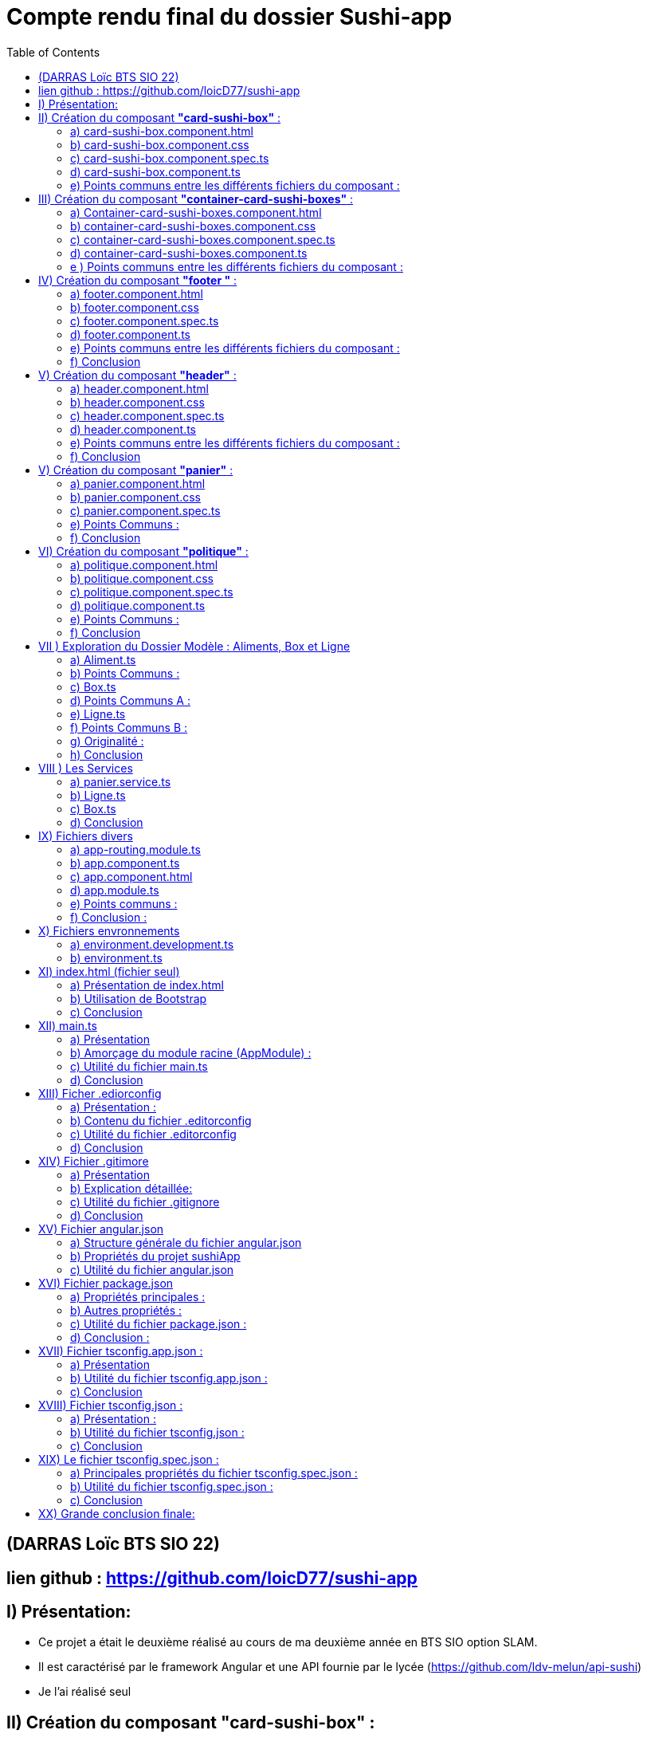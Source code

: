 = Compte rendu final du dossier Sushi-app
:toc:

toc::[]
== (DARRAS Loïc BTS SIO 22)
== lien github : https://github.com/loicD77/sushi-app



:figure-caption!:


== I) Présentation:

* Ce projet a était le deuxième réalisé au cours de ma deuxième année en BTS SIO option SLAM. 
* Il est caractérisé par le framework Angular et une API fournie par le lycée (https://github.com/ldv-melun/api-sushi)
* Je l'ai réalisé seul

== II) Création du composant *"card-sushi-box"* :
Pour correspondre du mieux possible aux critères demandés par le projet, j'ai créé un premier composant intitulé *"card-sushi-box"* grâce à la commande :  
[source,lang]
----
ng g component component/card-sushi-box
----

Ceci m'a permis de créer quatres fichiers dans un dossier (.css, .ts, .html, .spec.ts) ayant un même nom : *"card-sushi-box"*

====
image::src/assets/img/quatre.png[width=500, title="Création des 4 fichiers dû à la commande", alt=""]
====


Ce composant a pour rôle de gérer la présentation d’une box.


=== a) card-sushi-box.component.html

Ce fichier contient le *modèle HTML (la vue)* associé au *composant CardSushiBoxComponent*. Il définit la structure et le contenu visuel du composant. 

[source,html]
----
<div style="margin-bottom: 2em;">
    <div class="card-sushi-box-name">{{ box.nom }}</div>
    <img class="card-img-top" src="{{ pathImage }}/{{ box.image }}" alt="{{ box.nom }}" style="width: 20em; margin-bottom: 0.5em;">
    <ul style="font-weight: normal; font-size: normal; list-style-type: none;">
        <li style="margin-top: 0.5em;">Nombre de pièces : {{ box.nbPieces }}</li>
        <li style="margin-top: 0.5em;" *ngIf="showDetails">Saveurs :</li>
        <ul *ngIf="showDetails">
            <li *ngFor="let saveur of box.saveurs">{{ saveur }}</li>
        </ul>
        <li style="margin-top: 0.5em;">Prix : {{ box.prix }}€</li>
        <li style="margin-top: 0.5em;" *ngIf="showDetails">Aliments :</li>
        <ul *ngIf="showDetails">
            <li *ngFor="let aliment of box.aliments"> {{ aliment.quantite }} x {{ aliment.nom }}</li>
        </ul>
        <li style="margin-top: 0.5em; font-size: 1.2em;">Quantité dans le panier : {{ getQte() }}</li>
    </ul>
    <!-- Bouton En savoir plus -->
    <button (click)="enSavoirPlus()" class="button-blue">En savoir plus </button>
    <!-- Boutons d'ajout et de suppression -->
    <div>
        <button (click)="add()" class="button-green">Ajouter</button>
        <button (click)="remove()" class="button-red" style="margin-left: 10px;">Supprimer</button>
    </div>
</div>
----


====
image::src/assets/img/accueilA.png[width=500, title="Accueil avec les différentes boxes", alt=""]
====


* Nous avons des éléments `HTML` qui composent le composant (comme les balises *<div>*, *<ul>*, *<li>*, *<button>*).
* *Bindings ({{}})*: Utilise des interpolations `({{ expression }})` pour afficher dynamiquement des données du composant, comme *box.nom*, *box.nbPieces*, etc...
* Directives Angular (**ngIf*,* *ngFor*) : Contrôle l'affichage conditionnel (*ngIf) et les boucles (*ngFor) dans le HTML en fonction des états du composant (showDetails, listes de saveurs et d'aliments).
* Gestion des événements (`(click)`) : Associe des actions aux événements HTML comme le clic sur des boutons ((click)="enSavoirPlus()").


=== b) card-sushi-box.component.css
Ce fichier contient les styles CSS spécifiques au composant CardSushiBoxComponent. Il contrôle l'apparence visuelle du composant.


[source,html]
----
/* Styles généraux */
body {
    font-family: Arial, sans-serif; /* Police de caractères par défaut */
    background-color: blue/* Couleur de fond */
}

.container {
    max-width: 1200px; /* Largeur maximale du contenu */
    margin: 0 auto; /* Centrage horizontal */
    padding: 20px; /* Espacement intérieur */
}

.card-sushi-box-name {
    background-color: black; /* Fond noir */
    color: red; /* Police rouge */
    padding: 5px 10px; /* Espacement intérieur */
    border-radius: 5px; /* Coins arrondis */
}


/* Styles pour les cartes sushi */
.card-sushi {
    background-color: #fff; /* Fond des cartes sushi */
    border-radius: 10px; /* Coins arrondis */
    box-shadow: 0 4px 8px rgba(0, 0, 0, 0.1); /* Ombre */
    padding: 20px; /* Espacement intérieur */
    margin-bottom: 20px; /* Espacement entre les cartes */
}

.card-sushi img {
    width: 100%; /* Image à largeur maximale */
    border-radius: 10px; /* Coins arrondis */
    margin-bottom: 10px; /* Espacement sous l'image */
}

.card-sushi ul {
    padding: 0; /* Supprime les marges par défaut */
    list-style-type: none; /* Supprime les puces */
}

.card-sushi li {
    margin-top: 5px; /* Espacement entre les éléments de la liste */
}

.card-sushi ul {
    padding: 0; /* Supprime les marges par défaut */
    list-style-type: none; /* Supprime les puces */
}

/* Pour masquer les détails au départ */
.card-sushi ul {
    display: none;
}

/* Styles pour les boutons */
.button {
    padding: 10px 20px;
    font-size: 1em;
    cursor: pointer;
    border: none;
    border-radius: 5px;
    transition: background-color 0.3s ease;
}

.button-green {
    background-color: #4CAF50; /* Vert */
    color: white;
}

.button-red {
    background-color: #f44336; /* Rouge */
    color: white;
}

.button:hover {
    opacity: 0.8;
}

.button:focus {
    outline: none;
}


----



Ce fichier définit des styles généraux pour tout le document, comme *la police (font-family)*, la *couleur de fond du corps (body)*, etc... Il mets en place les  styles CSS spécifiques aux éléments HTML du composant, comme *les cartes sushi (card-sushi)*, *le nom de la boîte (card-sushi-box-name)*, *les boutons (button)*, etc.



===  c) card-sushi-box.component.spec.ts
Ce fichier est le fichier de spécification *(unit tests)* pour tester le composant CardSushiBoxComponent.

[source,html]
----
import { ComponentFixture, TestBed } from '@angular/core/testing';

import { CardSushiBoxComponent } from './card-sushi-box.component';

describe('CardSushiBoxComponent', () => {
  let component: CardSushiBoxComponent;
  let fixture: ComponentFixture<CardSushiBoxComponent>;

  beforeEach(async () => {
    await TestBed.configureTestingModule({
      declarations: [CardSushiBoxComponent]
    })
    .compileComponents();
    
    fixture = TestBed.createComponent(CardSushiBoxComponent);
    component = fixture.componentInstance;
    fixture.detectChanges();
  });

  it('should create', () => {
    expect(component).toBeTruthy();
  });
});

----



Ce dernier importe les dépendances nécessaires pour *les tests unitaires*, comme *ComponentFixture*, *TestBed*, etc...
Ici on utilise *Jasmine (framework de test)* pour définir les tests pour le composant, par exemple, *le test should create* vérifie si le composant est créé avec succès.
On utilise *TestBed.configureTestingModule* pour configurer le module de test avec les déclarations nécessaires *(declarations: [CardSushiBoxComponent]*).


=== d) card-sushi-box.component.ts
Ce fichier est la classe TypeScript du composant CardSushiBoxComponent.


[source,html]
----


import { Component, Input, Output, EventEmitter } from '@angular/core';
import { environment } from '../../../environments/environment';
import { Box } from '../../models/Aliment/Box';
import { PanierService } from '../../service/panier.service';

@Component({
  selector: 'app-card-sushi-box',
  templateUrl: './card-sushi-box.component.html',
  styleUrls: ['./card-sushi-box.component.css']
})
export class CardSushiBoxComponent {
  @Input() box: any;
  @Output() quantityChange = new EventEmitter<number>();
  pathImage = environment.apiGetImages;
  showDetails: boolean = false;
  totalItems: number = 0; // Initialisation de totalItems à 0

  constructor(private panierService: PanierService) {}

  add() {
    this.box.quantiteCommande++;
    this.panierService.addItem(this.box, 1); // Ajouter l'article au panier
    this.updateTotalItems(); // Mettre à jour totalItems
  }

  remove() {
    if (this.box.quantiteCommande > 0) {
      this.box.quantiteCommande--;
      this.panierService.removeOneItem(this.box); // Retirer l'article du panier
      this.updateTotalItems(); // Mettre à jour totalItems
    }
  }

  enSavoirPlus() {
    this.showDetails = !this.showDetails;
  }

  public updateTotalItems() {
    this.totalItems = this.panierService.getTotalItems(); // Mettre à jour totalItems en récupérant la valeur depuis le service de panier
    this.quantityChange.emit(this.totalItems); // Émettre l'événement quantityChange avec la nouvelle valeur de totalItems
  }

  getQte(){
   return  this.panierService.getQteBox(this.box)
  }

}
----
J'utilise *le décorateur @Component pour définir le sélecteur (selector), le modèle HTML (templateUrl), et les styles CSS (styleUrls) associés au composant.*
J'ai mis en place la logique métier du composant, comme *l'ajout/suppression d'un article au panier (add(), remove())*, *le basculement de l'état pour afficher/masquer les détails (enSavoirPlus())*, *la récupération de la quantité dans le panier (getQte())*, etc.
J'ai définis les propriétés d'entrée *(@Input() box: any)* et de sortie *(@Output() quantityChange)* du composant pour interagir avec d'autres composants.

=== e) Points communs entre les différents fichiers du composant :

* *Les fichiers TypeScript (.ts) et les fichiers de test (.spec.ts)* dépendent de Angular et Jasmine pour les tests unitaires.
* J'utilise des propriétés d'entrée *(@Input())* pour recevoir des données et des événements de sortie *(@Output())* pour émettre des événements vers d'autres composants.
* J'interagis avec le service PanierService pour gérer les opérations liées au panier (ajout, suppression d'articles).

Je peux conclure que chaque fichier remplit un rôle spécifique dans le développement d'un composant Angular bien structuré, en séparant clairement les préoccupations (modèle, vue, style, tests, logique métier) pour assurer la maintenabilité, la lisibilité et la testabilité du code.

== III) Création du composant *"container-card-sushi-boxes"* :

Ici ce deuxième composant a pour objectif de prendre en charge la génération des objets Boxe de notre application et d'invoquer avec une directive **ngFor* l’affichage de toutes les boxes dans son
template.

J'ai utilisé la commande

[source,lang]
----
ng g component component/container-card-sushi-boxes
----


====
image::src/assets/img/quatreb.png[width=500, title="Création des 4 fichiers dû à la commande", alt=""]
====

=== a) Container-card-sushi-boxes.component.html
Ce fichier contient *le modèle HTML (la vue)* associé au *composant ContainerCardSushiBoxesComponent*. Voici ses caractéristiques .


[source,lang]
----
<body>
    <!-- La boucle *ngFor ne se répète pas ici -->
    <div class="box-container">
        <div class="menu-row" *ngFor="let box of boxes | keyvalue; let i = index;">
            <div class="menu-box"> <!-- Modification de la classe ici -->
                <app-card-sushi-box [box]="box.value"></app-card-sushi-box>
            </div>
            <!-- Ajoute une ligne vide après chaque groupe de 3 menus -->
            <div *ngIf="(i + 1) % 3 === 0" class="clearfix"></div>
        </div>
    </div>
</body>

----

* Ici, *j'ai définis la structure visuelle du composant*, en utilisant *des directives Angular comme *ngFor pour itérer sur une liste de boîtes (boxes)* et afficher chaque boîte dans une div avec la classe menu-box.
* J'utilise des *interpolations ({{}})* pour afficher dynamiquement des données du composant, telles que *box.value*.
Aucun événement n'est géré directement dans ce fichier HTML, mais il inclut des directives Angular pour manipuler le *DOM* en fonction des données du composant.

=== b) container-card-sushi-boxes.component.css
Ce fichier contient les styles CSS spécifiques au composant ContainerCardSushiBoxesComponent. Voici ses caractéristiques :


[source,lang]
----

body {
    background-color: blueviolet; /* Couleur de fond du corps */
}

.box-container {
    background-color: blueviolet; /* Couleur de fond du conteneur */
    display: flex;
    flex-wrap: wrap;
    justify-content: space-between; /* Espacement égal entre les lignes de cartes */
    padding: 20px; /* Ajoutez un peu de marge intérieure pour l'espace autour des cartes */
}

.menu-box {
    flex-basis: calc(33.33% - 20px); /* Largeur de chaque carte sushi */
    margin-bottom: 20px; /* Espacement entre les lignes de cartes */
    padding: 20px; /* Espacement intérieur de la carte */
    background-color: white; /* Couleur de fond de la carte */
    border: 2px solid orange; /* Bordure de la carte */
    border-radius: 10px; /* Bordure arrondie */
    box-shadow: 0 4px 8px rgba(0, 0, 0, 0.1); /* Ombre de la carte */
    transition: transform 0.3s ease; /* Animation de transition */
}

.menu-box:hover {
    transform: translateY(-5px); /* Animation de léger soulèvement au survol */
}

/* Pour supprimer la bordure droite du dernier élément de chaque ligne */
.menu-box:nth-child(3n) {
    margin-right: 0; /* Supprimer l'espacement à droite */
}

----
* Ce fichier définit des styles globaux pour *le corps (body) et le conteneur principal (box-container)*, notamment la couleur de fond et le mode de disposition *(display: flex)*.
* Il définit aussi les styles pour chaque boîte sushi *(menu-box)*, y compris la mise en page (flex-basis, margin-bottom), la couleur de fond, la bordure, l'ombre et les transitions d'animation.


=== c) container-card-sushi-boxes.component.spec.ts
Ce fichier est le fichier de spécification *(unit tests)* pour tester le composant ContainerCardSushiBoxesComponent. Voici ses caractéristiques :


[source,lang]
----
body {
    background-color: blueviolet; /* Couleur de fond du corps */
}

.box-container {
    background-color: blueviolet; /* Couleur de fond du conteneur */
    display: flex;
    flex-wrap: wrap;
    justify-content: space-between; /* Espacement égal entre les lignes de cartes */
    padding: 20px; /* Ajoutez un peu de marge intérieure pour l'espace autour des cartes */
}

.menu-box {
    flex-basis: calc(33.33% - 20px); /* Largeur de chaque carte sushi */
    margin-bottom: 20px; /* Espacement entre les lignes de cartes */
    padding: 20px; /* Espacement intérieur de la carte */
    background-color: white; /* Couleur de fond de la carte */
    border: 2px solid orange; /* Bordure de la carte */
    border-radius: 10px; /* Bordure arrondie */
    box-shadow: 0 4px 8px rgba(0, 0, 0, 0.1); /* Ombre de la carte */
    transition: transform 0.3s ease; /* Animation de transition */
}

.menu-box:hover {
    transform: translateY(-5px); /* Animation de léger soulèvement au survol */
}

/* Pour supprimer la bordure droite du dernier élément de chaque ligne */
.menu-box:nth-child(3n) {
    margin-right: 0; /* Supprimer l'espacement à droite */
}


----

* Ce fichier importe les dépendances nécessaires pour les tests unitaires, comme *ComponentFixture, TestBed, etc.*
* Il utilise aussi Jasmine (framework de test) pour définir les tests pour le composant, par exemple, le test should create vérifie si le composant est créé avec succès.
* Il utilise *TestBed.configureTestingModule* pour configurer le module de test avec les déclarations nécessaires (declarations: [ContainerCardSushiBoxesComponent]).

=== d)  container-card-sushi-boxes.component.ts
Ce fichier est la classe TypeScript du composant ContainerCardSushiBoxesComponent. Voici ses caractéristiques :

[source,lang]
----
import { Component } from '@angular/core';


import { environment } from '../../../environments/environment';
import { ApiSushiService } from '../../service/api-sush.service';
import { Box } from '../../models/Aliment/Box';
import { Aliment } from '../../models/Aliment/Aliment';
@Component({
    selector: 'app-container-card-sushi-boxes',
    templateUrl: './container-card-sushi-boxes.component.html',
    styleUrl: './container-card-sushi-boxes.component.css'
})
export class ContainerCardSushiBoxesComponent {
    boxes: Map<number, Box>;
    pathImage = environment.apiGetImages;
    constructor(private apiSushiService: ApiSushiService) {
        this.boxes = new Map;
    }
    ngOnInit(): void {
        this.getBoxes();
    }
    getBoxes(): void {
        // La méthode va récupérer une collection de boxes de l'API
        this.apiSushiService.getBoxes().subscribe((res: any) => {
            // Boucle itérant sur chaque objet de l'API pour instancier et valoriser
            // les boxes de l'application :
            for (let boxApi of res) {
                let box: Box = new Box();
                box.id = boxApi.id;
                box.nom = boxApi.nom;
                box.nbPieces = boxApi.pieces;
                box.prix = boxApi.prix.toFixed(2);
                box.image = boxApi.image;
                box.saveurs = boxApi.saveurs;
                let listeAliments: Aliment[] = [];
                for (let alimentApi of boxApi.aliments) {
                    let aliment = new Aliment(alimentApi.nom, alimentApi.quantite);
                    listeAliments.push(aliment);
                }
                box.aliments = listeAliments;
                this.boxes.set(boxApi.id, box);
            }
        });
    }
}
----
* Avec ce fichier, *j'utilise le décorateur @Component pour définir le sélecteur (selector), le modèle HTML (templateUrl), et les styles CSS (styleUrl) associés au composant.*
* Il contient la logique métier du composant, comme la récupération des données des boîtes à partir d'un service (getBoxes()), l'initialisation des données dans ngOnInit(), et la gestion des données dans la variable boxes.
* Ce fichier interagit avec le service ApiSushiService pour récupérer les données des boîtes à afficher dans le composant.


=== e ) Points communs entre les différents fichiers du composant :

* Les fichiers TypeScript (*.ts) et les fichiers de test (*.spec.ts) dépendent de Angular et Jasmine pour les tests unitaires.
* Ils utilisent des services Angular (ApiSushiService) pour récupérer et manipuler les données à afficher dans le composant.
* Ils respectent le principe de séparation des préoccupations, où le fichier HTML définit la vue, le fichier CSS définit les styles, et le fichier TypeScript définit la logique métier du composant.
Chaque fichier contribue à la construction d'un composant Angular bien organisé, en séparant clairement les aspects de la vue, des styles et de la logique métier, ce qui favorise la maintenabilité et la réutilisabilité du code.







== IV) Création du composant *"footer "* :

Ce troisième composant prend en charge l’affichage du pied de page de mon application web.

Nous avons utiliser la commande

[source,lang]
----
ng g component component/footer

----

====
image::src/assets/img/footer.png[width=500, title="Création des 4 fichiers dû à la commande", alt=""]
====

====
image::src/assets/img/footerillus.png[width=500, title="Image du footer", alt=""]
====


=== a) footer.component.html

* Le fichier HTML définit la structure visuelle et le contenu du composant Footer. Voici ce qu'il contient :

** Liens et Textes : *Utilisation d'éléments <a>* pour les liens vers la page de *"Mentions légales et RGPD"* avec un style de survol spécifique *(politique:hover)*.
** Informations de pied de page : Affichage du *nom de l'application*, de *l'auteur* et des détails liés au développement de l'application Angular.

=== b) footer.component.css
* Le fichier CSS définit les styles visuels appliqués au composant Footer. Voici ses caractéristiques :

** Couleurs et Mises en Forme : Utilisation d'une palette de couleurs contrastées avec un fond noir (background-color: black) et du texte en blanc (color: white).
** Styles spécifiques : Le style pour la section "Mentions légales et RGPD" avec une couleur et un effet de survol (politique:hover).

=== c) footer.component.spec.ts
* Le fichier de spécifications (tests unitaires) pour le composant Footer. Voici ce qu'il fait :

** Importations et Configuration : Importe les dépendances nécessaires pour les tests unitaires Angular.
** Test de Création : Comprend un test (should create) pour vérifier que le composant Footer est créé avec succès.

=== d) footer.component.ts

* Le fichier TypeScript définit la logique métier et le comportement du composant Footer. Voici ses caractéristiques :

** Définition du Composant : Utilisation du décorateur @Component pour définir le sélecteur (selector), le modèle HTML (templateUrl), et les styles CSS (styleUrl) associés au composant Footer.
** Déclarations : Définit la classe FooterComponent qui peut contenir des méthodes et des propriétés pour manipuler le comportement du composant (bien que ce soit vide dans cet exemple).




=== e) Points communs entre les différents fichiers du composant :
* Séparation des Préoccupations : Respecte le principe de séparation des préoccupations en définissant clairement les aspects de la vue, des styles et de la logique métier du composant.
* Utilisation de Technologies Angular : Intègre des fonctionnalités Angular telles que le routage (routerLink) pour la navigation et l'interpolation ({{}}) pour l'affichage dynamique des données.
* Style et Accessibilité : Utilise des styles CSS pour améliorer l'esthétique et l'accessibilité du composant, par exemple, en changeant la couleur et en ajoutant des effets de survol.
* 

=== f) Conclusion

Ce composant Footer démontre une bonne pratique de développement Angular, en fournissant une structure claire et modulaire pour gérer les éléments de pied de page d'une application web. La combinaison d'HTML, de CSS, de TypeScript et de tests unitaires montre une approche complète pour concevoir des composants robustes et bien conçus dans le cadre d'une application Angular
.

== V) Création du composant *"header"* :

Ce composant prend en charge l’affichage de l’entête de mon application web


Nous avons utiliser la commande

[source,lang]
----
ng g component component/header

----

====
image::src/assets/img/header.png[width=500, title="Création des 4 fichiers dû à la commande", alt=""]
====

====
image::src/assets/img/headerZ.png[width=500, title="image du header", alt=""]
====



=== a) header.component.html
* Le fichier HTML définit la structure visuelle et le contenu du composant Header. Voici ses éléments distinctifs :

** Navigation : Utilisation de balises <nav> pour encapsuler la barre de navigation principale.
Logo et Titre : Affichage du logo et du titre de l'application (SushiApp), avec un lien vers la page d'accueil (routerLink="/" routerLinkActive="active").
** Liens de Navigation : Utilisation d'une liste <ul> avec des <li> pour les liens de navigation vers différentes pages de l'application (routerLink="", routerLink="politique").
** Affichage du Panier : Affichage dynamique du nombre d'articles dans le panier avec une icône japonaise (<img>), lié au service PanierService via totalItems.

=== b) header.component.css
* Le fichier CSS définit les styles visuels appliqués au composant Header. Voici ses points forts :

** Fond et Couleurs : Utilisation d'un arrière-plan avec une image (background-image: url("/sushi-app/assets/img/red.jpg")) et des couleurs contrastées pour les éléments de navigation.
** Mise en Forme : Utilisation de classes CSS Bootstrap pour la mise en page (d-flex, align-items-center, justify-content-center, etc.).
** Effets de Survols : Définition d'effets de survol pour les liens de navigation (nav-link:hover).

=== c) header.component.spec.ts
* Le fichier de spécifications (tests unitaires) pour le composant Header. Voici ses caractéristiques :

** Importations et Configuration : Importe les dépendances nécessaires pour les tests unitaires Angular.
** Test de Création : Vérifie que le composant Header est créé avec succès lors de l'initialisation du test.

=== d) header.component.ts
Le fichier TypeScript définit la logique métier et le comportement du composant Header. Voici ses aspects notables :

** Gestion des Données Dynamiques : Utilisation du service PanierService pour récupérer et afficher dynamiquement le nombre d'articles dans le panier (totalItems).
** Cycle de Vie du Composant : Implémentation de OnInit pour initialiser le composant et souscrire aux changements du nombre d'articles dans le panier.

=== e)  Points communs entre les différents fichiers du composant :
* Séparation des Préoccupations : Le fichier HTML définit la structure, le fichier CSS définit le style, le fichier TypeScript définit la logique métier, et le fichier de spécifications définit les tests unitaires.
* Utilisation de Frameworks et Librairies : Intégration de Bootstrap pour des styles réactifs et de jQuery pour des fonctionnalités supplémentaires (scripts externes).
* Gestion des Événements et Données : Utilisation de Angular pour la navigation (routerLink), l'interpolation ({{}}) et la liaison de données bidirectionnelle (ngModel).


=== f) Conclusion

Ce composant Header démontre une implémentation complète et bien structurée d'un en-tête d'application Angular, en utilisant des pratiques modernes de développement web et des fonctionnalités avancées du framework Angular pour améliorer l'expérience utilisateur. Chaque aspect du composant est soigneusement conçu pour être modulaire, réutilisable et facile à tester.


== V) Création du composant *"panier"* :

Nous avons utiliser la commande

[source,lang]
----
ng g component component/panier
----

====
image::src/assets/img/panier.png[width=500, title="Création des 4 fichiers dû à la commande", alt=""]
====

====
image::src/assets/img/panierA.png[width=500, title="Image du panier", alt=""]
====

====
image::src/assets/img/panierB.png[width=500, title="Image du panier", alt=""]
====


=== a) panier.component.html
* Le fichier HTML définit la structure visuelle et le contenu du composant Panier. Voici ses éléments clés :

** Résumé de Commande : Affiche les détails principaux de la commande, y compris le nombre de box, le nombre total de pièces et le montant total du panier.
** Détails des Aliments et Saveurs : Liste les détails spécifiques de chaque article dans le panier, y compris le nom de la box, la quantité, l'image, les saveurs et les aliments.
** Interaction Utilisateur : Permet à l'utilisateur d'ajuster la quantité des articles, de supprimer des articles du panier et de vider complètement le panier.
** Utilisation de Directives Angular : Utilisation de *ngFor pour itérer sur les articles du panier et de liaisons de données pour afficher dynamiquement les informations.

=== b) panier.component.css
* Le fichier CSS définit les styles visuels appliqués au composant Panier. Voici ses caractéristiques notables :

** Mise en Forme Générale : Utilisation de couleurs, marges, bordures et ombres pour créer une interface utilisateur agréable.
** Styles pour les Éléments Spécifiques : Différentiation visuelle des titres, détails, listes et boutons à l'aide de classes CSS spécifiques.
** Réactivité et Légèreté : Utilisation de directives CSS pour garantir une mise en page réactive et une expérience utilisateur fluide.

=== c) panier.component.spec.ts
* Le fichier de spécifications (tests unitaires) pour le composant Panier. Voici ses caractéristiques principales :

**Configuration des Tests : Importe les dépendances nécessaires pour les tests unitaires Angular.
** Test de Création : Vérifie que le composant Panier est créé avec succès lors de l'initialisation du test.
=== d) panier.component.ts
* Le fichier TypeScript définit la logique métier et le comportement du composant Panier. Voici ses aspects essentiels :

**  Interaction avec le Service : Utilisation du service PanierService pour gérer les opérations liées au panier, telles que l'ajout, la suppression et la mise à jour des articles.
**  Gestion des Événements : Implémentation des méthodes pour ajuster la quantité des articles, supprimer des articles et vider le panier.
**  Utilisation de Fonctions Auxiliaires : Définition de fonctions pour calculer le nombre total de pièces, le montant total du panier et effectuer des opérations de manipulation sur le panier.

=== e) Points Communs :
Séparation des Préoccupations : Le fichier HTML définit la structure, le fichier CSS définit le style, le fichier TypeScript définit la logique métier, et le fichier de spécifications définit les tests unitaires.
Utilisation de Frameworks et Librairies : Intégration de Bootstrap pour des styles réactifs et d'Angular pour des fonctionnalités avancées comme les directives (*ngFor, routerLink).
Gestion des Événements et Données : Utilisation de directives Angular pour la liaison de données bidirectionnelle ([(ngModel)]) et de gestionnaires d'événements ((click)).

=== f) Conclusion

Ce composant Panier représente une composante cruciale d'une application de commerce électronique, illustrant l'utilisation efficace des technologies modernes comme Angular et Bootstrap pour créer une expérience utilisateur intuitive et interactive. Chaque aspect du composant est soigneusement conçu pour être modulaire, réutilisable et facile à tester, ce qui contribue à la robustesse et à la maintenabilité de l'application.












== VI) Création du composant *"politique"* :

Nous avons utiliser la commande

[source,lang]
----
ng g component component/politique

----

====
image::src/assets/img/politique.png[width=500,title="Création des 4 fichiers dû à la commande", alt=""]
====
====
image::src/assets/img/rgpd.png[width=500, title="Mentions légales et RGPD"", alt=""]
====

=== a) politique.component.html
* Le fichier HTML définit la structure et le contenu informatif du composant Politique. Voici un aperçu de ses points clés :

** À Propos de l'Entreprise : Section décrivant les solutions logicielles utilisées dans les restaurants Sushi-Delight, développées par la filière SIO du lycée Léonard de Vinci.
** Version Locale et En Ligne : Informations sur la manière dont l'application est déployée localement dans les restaurants et en ligne pour les utilisateurs finaux.
** Hébergement de l'Application : Détails sur l'hébergement du frontend sur GitHub et de la base de données avec LWS.
** Chaque section est présentée de manière claire et concise, fournissant des informations importantes sur la gestion des données et la confidentialité des utilisateurs.

=== b) politique.component.css
* Le fichier CSS définit les styles visuels appliqués au composant Politique. Voici ses caractéristiques principales :

** Mise en Forme Générale : Utilisation de couleurs de fond, de marges, de paddings et de bordures pour améliorer la lisibilité et l'esthétique.
** Styles pour les Titres et Paragraphes : Différentiation visuelle des titres (h1, h2, h3) et des paragraphes (p) pour une meilleure organisation visuelle.
** Styles pour les Liens : Définition des couleurs et des styles des liens (a) pour une meilleure expérience utilisateur.
Les styles contribuent à rendre le contenu plus attrayant et à garantir une cohérence visuelle avec le reste de l'application.

=== c) politique.component.spec.ts
* Le fichier de spécifications (tests unitaires) pour le composant Politique. Voici ce qu'il implémente :

** Configuration des Tests : Importation des dépendances nécessaires pour les tests unitaires Angular.
** Test de Création : Vérification que le composant Politique est créé avec succès lors de l'initialisation du test.
Ces tests garantissent le bon fonctionnement du composant Politique et aident à identifier les éventuels problèmes de développement.

=== d) politique.component.ts
* Le fichier TypeScript définit la logique métier et le comportement du composant Politique. Voici ses fonctionnalités principales :

** Composant Basique : Définition d'un composant simple sans logique métier complexe.
** Préparation pour l'Utilisation Future : Structure de base permettant d'ajouter des fonctionnalités supplémentaires si nécessaire à l'avenir.
Bien que ce composant n'ait pas de logique métier complexe, sa présence est importante pour fournir des informations cruciales sur la politique de confidentialité de l'application.

=== e) Points Communs :
Séparation des Préoccupations : Le fichier HTML définit la structure, le fichier CSS définit le style, le fichier TypeScript est basique et le fichier de spécifications garantit le bon fonctionnement du composant.
Utilisation de Ressources Externes : Intégration de ressources visuelles (background-image) pour améliorer l'esthétique globale du composant.
Communication de l'Information : Le composant Politique communique des informations essentielles sur la confidentialité et l'hébergement de l'application.

=== f) Conclusion
Ce composant Politique démontre comment fournir des informations importantes aux utilisateurs sur la gestion des données et la confidentialité, contribuant ainsi à renforcer la confiance et la transparence dans l'application.

Cette analyse met en lumière l'importance et l'utilité du composant Politique dans une application Angular, ainsi que les meilleures pratiques de développement pour garantir la clarté et la cohérence dans toute l'application.









== VII ) Exploration du Dossier Modèle : Aliments, Box et Ligne

Dans ce dossier modèle, nous découvrons trois classes essentielles pour la représentation des données dans notre application SushiApp : Aliment, Box et Ligne. Chacune de ces classes remplit un rôle spécifique et contribue à la modélisation et à la gestion des données liées aux aliments, aux boîtes de sushi et aux lignes de commande.

=== a) Aliment.ts

* Utilité :

** Aliment modélise un objet aliment, tel qu'un sushi ou une soupe.

* Fonctionnement :

** La classe Aliment comporte deux propriétés : nom (le nom de l'aliment) et quantite (le nombre d'aliments placés dans une boîte).
** Le constructeur permet de créer une nouvelle instance d'Aliment en initialisant ces propriétés.


[source,lang]
----
export class Aliment {
    nom: string;
    quantite: number;

    constructor(nom: string, quantite: number) {
        this.nom = nom;
        this.quantite = quantite;
    }
}

----

=== b)  Points Communs :

* Structure simple avec des propriétés de base.
* Utilisation d'un constructeur pour initialiser les propriétés.


=== c) Box.ts

* Utilité :

** Box modélise une boîte qui contient des aliments (sushi) et qui peut être placée dans un panier de commande.


* Fonctionnement :

** La classe Box contient plusieurs propriétés décrivant une boîte de sushi, comme id, nom, nbPieces, prix, image, aliments, et saveurs.
** Le constructeur permet de créer une nouvelle instance de Box avec des valeurs par défaut ou spécifiées.
Code :

[source,lang]
----
import { Aliment } from "./Aliment";

export class Box {
    id: number;
    nom: string;
    nbPieces: number;
    prix: number;
    image: string;
    aliments: Aliment[];
    saveurs: string[];

    constructor(
        id: number = 0,
        nom: string = "",
        nbPieces: number = 0,
        prix: number = 0.0,
        image: string = "",
        aliments: Aliment[] = [],
        saveurs: string[] = []
    ) {
        this.id = id;
        this.nom = nom;
        this.nbPieces = nbPieces;
        this.prix = prix;
        this.image = image;
        this.aliments = aliments;
        this.saveurs = saveurs;
    }
}
----

=== d) Points Communs A :

* Plus complexe avec plusieurs propriétés et une relation avec la classe Aliment.
* Possède un constructeur pour initialiser ses propriétés.

=== e) Ligne.ts

* Utilité :

** Ligne représente une ligne de commande associée à une boîte de sushi et à une quantité.

* Fonctionnement :

** La classe Ligne contient deux propriétés : qte (quantité de boîtes commandées) et box (la boîte de sushi associée à la ligne de commande).
** Le constructeur permet de créer une nouvelle instance de Ligne en spécifiant la quantité et la boîte de sushi.


[source,lang]
----

import { Box } from "./Box";

export class Ligne {
    qte: number;
    box: Box;

    constructor(qte: number, box: Box) {
        this.qte = qte;
        this.box = box;
    }
}

----
=== f) Points Communs B :

* Représente une relation entre une quantité et une boîte de sushi (Box).
* Utilise un constructeur pour initialiser ses propriétés.


=== g) Originalité :

* Modélisation Structurée : Chaque classe est conçue pour représenter un aspect spécifique des données (aliments, boîtes de sushi, lignes de commande).
* Relation Entre les Classes : La classe Ligne utilise la classe Box pour représenter les boîtes de sushi associées à une commande.
* Construction d'Instances : Les constructeurs sont utilisés pour créer de nouvelles instances avec des valeurs initiales.
* Flexibilité et Réutilisation : Les classes sont conçues de manière à être flexibles et réutilisables, facilitant ainsi l'extension et la maintenance du code.

=== h) Conclusion
Cette approche de modélisation des données garantit une structure claire et maintenable pour notre application SushiApp, permettant ainsi une gestion efficace des aliments, des boîtes de sushi et des commandes. Chaque classe contribue à la représentation précise des entités métier de l'application, favorisant ainsi une meilleure organisation et une évolutivité future.

== VIII ) Les Services

=== a)  panier.service.ts

* Ce fichier définit la classe PanierService, qui est un service Angular utilisé pour gérer le panier d'achats de l'application. Voici les points clés de ce fichier :

** Définition de la Classe PanierService:

La classe PanierService est décorée avec @Injectable({ providedIn: 'root' }), ce qui signifie qu'elle peut être injectée de manière globale dans toute l'application.
** Propriétés :

* private _totalItems: BehaviorSubject<number> : Un BehaviorSubject utilisé pour suivre le nombre total d'articles dans le panier.
* totalItems$: Un observable exposant _totalItems pour écouter les changements de total.

* Méthodes :

** addItem(uneBox: Box, qte: number): Ajoute une boîte spécifique avec une quantité donnée au panier.
** removeOneItem(uneBox: Box): Diminue la quantité d'une boîte dans le panier.
** removeItem(box: Box): Supprime complètement une boîte du panier.
** updateTotalItems(): Met à jour le nombre total d'articles dans le panier.
viderPanier(): Vide complètement le panier.
** getItems(): Récupère les articles actuellement présents dans le panier.
** getTotalItems(): Calcule le nombre total d'articles dans le panier.
** getQteBox(uneBox: Box): Récupère la quantité d'une boîte spécifique dans le panier.

* Initialisation :

** Dans le constructeur, les articles du panier sont initialisés en les récupérant depuis le localStorage.
Le nombre total d'articles est également mis à jour et notifié à l'aide de updateTotalItems().

=== b) Ligne.ts

* Ce fichier définit la classe Ligne, qui représente une ligne d'article dans le panier. Voici les détails :

* Propriétés :

** qte: number: La quantité d'une boîte spécifique dans le panier.
** box: Box: La boîte associée à cette ligne dans le panier.
** Constructeur :
constructor(qte: number, box: Box): Initialise une nouvelle instance de Ligne avec une quantité et une boîte associée.


=== c)  Box.ts

* Ce fichier définit la classe Box, qui représente une boîte d'aliments dans l'application. Voici ce qu'il contient :

* Propriétés :

** id: number: L'identifiant unique de la boîte.
** nom: string: Le nom de la boîte.
nbPieces: number: Le nombre de pièces/aliments dans la boîte.
** prix: number: Le prix unitaire de la boîte.
image: string: Le nom du fichier image représentant la boîte.
** aliments: Aliment[]: La liste des aliments contenus dans la boîte.
**saveurs: string[]: La liste des saveurs principales de la boîte.
** quantiteCommande: number: Le nombre de fois que cette boîte a été commandée.
** Constructeur :
constructor(...): Initialise une nouvelle instance de Box avec des valeurs par défaut ou spécifiées.
Relation avec Ligne :
** Les instances de Box sont utilisées dans les lignes du panier (Ligne), où qte représente la quantité de cette boîte spécifique dans le panier.

===  d) Conclusion

* En résumé, le service PanierService utilise les classes Ligne et Box pour gérer de manière efficace le panier d'achats de l'application SushiApp. Les différentes classes interagissent pour permettre l'ajout, la suppression et la gestion des articles dans le panier, assurant ainsi une expérience utilisateur optimale lors de l'achat de boîtes de sushi. Chaque fichier joue un rôle spécifique dans la logique métier du panier, contribuant ainsi à la fonctionnalité globale de l'application.




== IX) Fichiers divers 


=== a)  app-routing.module.ts

* Ce fichier définit les routes de l'application Angular, associant chaque chemin d'URL à un composant spécifique. Il utilise le module RouterModule pour configurer les routes et le RouterModule.forRoot(routes) pour initialiser les routes principales de l'application. Les points clés incluent :

** Routes définies :
"" : Chemin par défaut redirigeant vers ContainerCardSushiBoxesComponent.
** "panier" : Chemin pour afficher le panier (PanierComponent).
** "politique" : Chemin pour afficher les informations sur la politique de l'entreprise (PolitiqueComponent).

=== b)  app.component.ts

* Ce fichier définit le composant racine de l'application (AppComponent). Voici ses caractéristiques :

* Propriétés :

** totalItems: Nombre total d'articles dans le panier.
** boxes: Tableau de boîtes de sushi (non initialisé dans cet extrait).
** title: Titre de l'application.
** Méthodes :

updateTotalItems(change: number): Met à jour le nombre total d'articles dans le panier en fonction d'un changement spécifié.

=== c) app.component.html

* Le fichier HTML associé au composant racine (AppComponent) définit la structure de base de l'application, utilisant <app-header>, <router-outlet> pour afficher les composants correspondant aux routes, et <app-footer>.

=== d)  app.module.ts

* Ce fichier définit le module principal de l'application (AppModule), qui configure les dépendances, les composants et les services. Voici ses points clés :

* Déclarations :

** Listes des composants déclarés dans l'application, y compris AppComponent, HeaderComponent, FooterComponent, CardSushiBoxComponent, ContainerCardSushiBoxesComponent, PanierComponent, PolitiqueComponent.

* Imports :

** BrowserModule: Module principal pour le navigateur.
** AppRoutingModule: Module de routage de l'application.
** NgbModule: Module Bootstrap pour les composants UI.
** HttpClientModule: Module pour effectuer des requêtes HTTP.
** Providers :

** Configuration des fournisseurs de services, par exemple PanierComponent en tant que service.
**Bootstrap :

Démarrage de l'application avec AppComponent.

=== e) Points communs :
* Tous ces fichiers participent à la configuration et au fonctionnement global de l'application Angular.
Ils définissent des composants, des services, des routes et des configurations nécessaires pour exécuter l'application.
* Ils utilisent des annotations et des imports Angular pour interagir avec le framework et configurer l'application.
* Ils sont tous essentiels pour démarrer et structurer une application Angular, en fournissant des fonctionnalités de routage, des composants visuels, et la gestion de l'état et des données.

=== f) Conclusion : 

* En résumé, chaque fichier dans cet extrait contribue à différents aspects de l'application, de la configuration des routes à la gestion des composants, en passant par la définition du module principal de l'application. Ils travaillent ensemble pour créer une application fonctionnelle et structurée utilisant Angular.

== X) Fichiers envronnements 

* Les fichiers environment.development.ts et environment.ts dans le dossier environnement sont utilisés pour configurer les variables d'environnement spécifiques à l'application Angular. 
* Voici leur utilité et leur fonctionnement :

=== a) environment.development.ts

* Ce fichier contient les variables d'environnement spécifiques à l'environnement de développement de l'application. Il exporte un objet environment qui peut être utilisé pour définir des variables comme des URL d'API ou d'autres constantes spécifiques à l'environnement de développement. Par exemple :

[source,lang]
----
export const environment = {
  apiGetBoxes: "https://ldv-sushi-api.azurewebsites.net/api/boxes",
  apiGetImages: "https://ldv-sushi-api.azurewebsites.net/api/image"
};
----

* Utilité :

** Fournit des valeurs spécifiques à l'environnement de développement de l'application, telles que les URL des API utilisées dans le développement local.
** Facilite la gestion des configurations pour les différents environnements (développement, production, etc.) sans avoir besoin de modifier directement le code source.

=== b) environment.ts

* Ce fichier est utilisé comme configuration par défaut pour l'application Angular, et il exporte également un objet environment similaire à celui de environment.development.ts. Cependant, il peut être utilisé pour les autres environnements (comme la production) ou comme une configuration générique.

* Utilité :

** Fournit des valeurs par défaut pour les variables d'environnement utilisées dans l'application.
** Les valeurs exportées peuvent être remplacées par des configurations spécifiques à un environnement particulier (comme environment.development.ts pour le développement) lors de la construction ou du déploiement de l'application.
Fonctionnement :
** Les fichiers environment.development.ts et environment.ts sont importés dans l'application pour accéder aux variables d'environnement qu'ils définissent.
** Lorsque l'application est compilée ou exécutée, Angular utilise la configuration d'environnement appropriée (selon le mode de construction, par exemple ng serve pour le développement ou ng build --prod pour la production) pour remplacer les valeurs par défaut par celles spécifiques à l'environnement.
** Cela permet à l'application d'adapter son comportement en fonction de l'environnement dans lequel elle est exécutée (par exemple, en pointant vers différentes URL d'API selon l'environnement).
** Utilisation :
** Dans le code Angular, les variables d'environnement peuvent être importées à partir de ces fichiers pour accéder aux valeurs configurées, par exemple :

[source,lang]
----
import { environment } from '../environments/environment';

const apiUrl = environment.apiGetBoxes;
Cela garantit que les URL d'API et d'autres configurations sont spécifiques à l'environnement dans lequel l'application est déployée ou exécutée, améliorant ainsi la flexibilité et la portabilité de l'application Angular.
----




== XI) index.html  (fichier seul)

=== a) Présentation de index.html

* Ce fichier index.html est le point d'entrée de notre application Angular. Il définit la structure de base de la page HTML où notre application sera rendue dans le navigateur. 
* Voici une explication détaillée de son contenu :

** Structure du fichier index.html
<!doctype html>
C'est une déclaration qui indique au navigateur que le document est écrit selon la spécification HTML5.
** Balise <html lang="en">
Définit le début du document HTML avec l'attribut lang spécifiant que la langue par défaut est l'anglais (en).
** Balise <head>
Contient des métadonnées sur le document HTML, comme l'encodage de caractères, le titre de la page, les feuilles de style CSS, les scripts JavaScript, etc.
** <meta charset="utf-8">: Définit l'encodage des caractères comme UTF-8 pour supporter une large gamme de caractères.
** <title>SushiApp</title>: Définit le titre de la page affiché dans l'onglet du navigateur.
** <base routerLink="/" routerLinkActive="active">: Définit la balise <base> pour spécifier l'URL de base utilisée pour résoudre les URL relatives dans le document. Les directives routerLink et routerLinkActive sont utilisées par Angular pour la navigation et la gestion des liens actifs.
** Balise <body>
Contient le contenu principal de la page HTML qui sera affiché dans le navigateur.
** <app-root>: C'est le sélecteur du composant racine (AppComponent) de votre application Angular. Tout le contenu de l'application Angular sera rendu à l'intérieur de cette balise.
** <p>Contenu à l'intérieur de l'app-root</p>: Un exemple de contenu HTML qui sera affiché à l'intérieur du composant racine.
** <div class="container text-center">: Un conteneur Bootstrap qui utilise des classes CSS pour centrer le contenu horizontalement.
<div class="row">: Une ligne Bootstrap pour organiser les éléments en colonnes responsives.
** <div class="col-sm-5 col-md-6">.col-sm-5 .col-md-6</div>: Une colonne Bootstrap qui s'adaptera différemment en fonction de la taille de l'écran (grille responsive).
** <div class="col-sm-5 offset-sm-2 col-md-6 offset-md-0">.col-sm-5 .offset-sm-2 .col-md-6 .offset-md-0</div>: Une autre colonne Bootstrap avec décalage (offset) pour le positionnement flexible des colonnes.
** Une deuxième rangée similaire est ensuite définie pour démontrer les capacités de mise en page responsive de Bootstrap.

=== b)  Utilisation de Bootstrap
* Le fichier index.html utilise les classes CSS de Bootstrap (container, row, col-*, offset-*) pour créer une mise en page responsive et fluide de votre application Angular. Ces classes facilitent le développement d'interfaces utilisateur réactives qui s'adaptent automatiquement à différentes tailles d'écrans (desktop, tablette, mobile).

=== c) Conclusion
* En résumé, le fichier index.html définit la structure de base de votre application Angular, incluant les méta-informations, le titre, les liens vers les feuilles de style, et le point d'entrée pour le rendu de l'application Angular à l'intérieur de la balise <app-root>. Les classes CSS de Bootstrap sont utilisées pour créer une mise en page responsive et esthétique.

== XII) main.ts

=== a) Présentation
* Le fichier main.ts est un fichier central dans une application Angular. Il joue un rôle crucial dans le démarrage de l'application en chargeant le module racine (AppModule) et en amorçant le processus de bootstrap pour rendre l'application Angular opérationnelle dans le navigateur. Voici une explication détaillée de son fonctionnement :
* Fonctionnement du fichier main.ts
Importation des modules nécessaires :

[source,html]
----
import { platformBrowserDynamic } from '@angular/platform-browser-dynamic';
import { AppModule } from './app/app.module';
----
** platformBrowserDynamic: C'est une fonction fournie par Angular qui permet de démarrer une application Angular dans un environnement de navigateur (plateforme dynamique de navigateur).
** AppModule: C'est le module racine de l'application Angular. Ce module définit les composants, directives, services et autres fonctionnalités de l'application.

=== b) Amorçage du module racine (AppModule) :
 

[source,html]
----
platformBrowserDynamic().bootstrapModule(AppModule)
  .catch(err => console.error(err));
----
** platformBrowserDynamic(): Cette fonction crée une instance de la plateforme Angular pour un environnement de navigateur. Elle est utilisée pour charger et lancer des applications Angular dans un navigateur web.
** bootstrapModule(AppModule): Cette méthode charge le module AppModule et démarre l'application Angular en le bootstrapant.
** .catch(err => console.error(err)): Cette partie gère les erreurs éventuelles lors du démarrage de l'application en affichant les erreurs dans la console du navigateur.

=== c)  Utilité du fichier main.ts

* Le fichier main.ts est le point d'entrée JavaScript de l'application Angular. Il effectue les opérations suivantes :

** Charge le module racine (AppModule) de l'application.
** Initialise l'environnement nécessaire pour exécuter l'application Angular dans un navigateur web.
** Amorce le processus de démarrage de l'application en utilisant bootstrapModule, ce qui charge tous les composants et services nécessaires pour rendre l'application fonctionnelle.


=== d)  Conclusion

* En résumé, le fichier main.ts est crucial pour le démarrage d'une application Angular. Il initialise l'environnement Angular dans le navigateur en chargeant le module racine de l'application et en amorçant le processus de bootstrap. C'est le premier fichier JavaScript exécuté lorsque l'application est lancée dans un navigateur, et il permet de transformer le code TypeScript Angular en une application web interactive et dynamique.


== XIII) Ficher .ediorconfig

=== a) Présentation :

* Le fichier .editorconfig est utilisé pour définir et partager les conventions de style de codage entre différents éditeurs de texte et environnements de développement. Il permet de maintenir une cohérence dans le formatage du code au sein d'une équipe de développement. Voici une explication détaillée des configurations spécifiées dans ce fichier :

=== b) Contenu du fichier .editorconfig
* Configuration racine (root = true) :
** Cette directive spécifie que les configurations définies dans ce fichier s'appliquent au répertoire actuel et à ses sous-répertoires. Cela évite que les configurations d'autres fichiers .editorconfig situés dans des répertoires parents ne s'appliquent ici.
* Configuration générale ([*]) :
** charset = utf-8: Définit l'encodage des caractères à UTF-8 pour tous les fichiers.
** indent_style = space: Utilise des espaces pour l'indentation du code.
** indent_size = 2: Définit la taille de l'indentation à 2 espaces.
** insert_final_newline = true: Assure qu'une ligne vide est ajoutée à la fin de chaque fichier.
** trim_trailing_whitespace = true: Supprime les espaces en fin de ligne.

* Configuration spécifique pour les fichiers TypeScript ([*.ts]) :
** quote_type = single: Spécifie l'utilisation des guillemets simples (') pour les chaînes de caractères dans les fichiers TypeScript.

* Configuration spécifique pour les fichiers Markdown ([*.md]) :
** max_line_length = off: Désactive la limite de longueur de ligne pour les fichiers Markdown.
** trim_trailing_whitespace = false: Ne supprime pas les espaces en fin de ligne pour les fichiers Markdown.

=== c) Utilité du fichier .editorconfig

* Conservation de la cohérence de style : En définissant des règles de formatage claires, le fichier .editorconfig garantit que tous les membres de l'équipe utilisent des conventions de codage uniformes, ce qui facilite la lecture et la maintenance du code.
* Compatibilité entre les éditeurs : Les configurations spécifiées dans .editorconfig sont prises en charge par de nombreux éditeurs de texte et IDEs (Integrated Development Environments), ce qui permet d'appliquer automatiquement les règles de formatage lors de l'édition du code.
* Facilité de maintenance : En centralisant les règles de style dans un fichier .editorconfig, il est plus facile de mettre à jour et de partager les conventions de codage au sein de l'équipe, ce qui contribue à améliorer la qualité du code et la productivité.

=== d) Conclusion 
* En résumé, le fichier .editorconfig joue un rôle important dans le maintien de la cohérence du style de codage au sein d'un projet, en spécifiant des règles de formatage universelles qui s'appliquent à tous les fichiers du projet, quel que soit l'éditeur utilisé par les développeurs.



== XIV) Fichier .gitimore

=== a) Présentation
* Le fichier .gitignore est utilisé pour spécifier les fichiers et répertoires à ignorer lors de l'indexation et de la gestion des modifications dans Git. Voici une explication détaillée des règles spécifiées dans ce fichier :

=== b) Explication détaillée: 
** Contenu du fichier .gitignore
Compiled output (sortie compilée) :
** /dist: Répertoire contenant les fichiers de sortie générés lors de la compilation du projet.
** /tmp, /out-tsc, /bazel-out: Répertoires contenant des fichiers temporaires ou de sortie générés par des outils de construction ou de compilation.
* Node (pour Node.js) :
**/node_modules: Répertoire contenant les dépendances Node.js installées via npm ou Yarn.
** npm-debug.log, yarn-error.log: Fichiers de journalisation des erreurs spécifiques à npm ou Yarn.
** IDEs and editors (pour les environnements de développement) :
.idea/, .project, .classpath, .c9/, *.launch, .settings/, *.sublime-workspace: Fichiers et répertoires spécifiques aux IDEs comme IntelliJ IDEA, Eclipse, Cloud9, Sublime Text, etc.
* Visual Studio Code :
** .vscode/*: Fichiers de configuration spécifiques à Visual Studio Code.
** !.vscode/settings.json, !.vscode/tasks.json, !.vscode/launch.json, !.vscode/extensions.json: Certains fichiers de configuration spécifiques à Visual Studio Code sont explicitement inclus (settings.json, tasks.json, launch.json, extensions.json).
* Miscellaneous (divers) :
** /.angular/cache, /.sass-cache/: Répertoires de cache spécifiques à Angular et SASS.
/connect.lock, /coverage, /libpeerconnection.log, testem.log, /typings: Fichiers et répertoires divers à ignorer.
* System files (fichiers système) :
.DS_Store: Fichier de stockage des métadonnées spécifique à macOS.
* Thumbs.db: Fichier de cache spécifique à Windows.
 
=== c)  Utilité du fichier .gitignore

* Ignorer les fichiers générés et temporaires : Le fichier .gitignore permet d'ignorer les fichiers et répertoires générés automatiquement lors de la compilation, de l'exécution ou de l'utilisation d'outils de développement. Cela évite d'encombrer le référentiel Git avec des fichiers non pertinents ou temporaires.

* Maintenir un référentiel propre : En spécifiant les fichiers à ignorer, le fichier .gitignore aide à maintenir un référentiel Git propre en ne suivant que les fichiers sources et les ressources essentielles du projet.

* Collaboration facilitée : En utilisant un fichier .gitignore bien configuré, les développeurs peuvent collaborer efficacement sur un projet sans inclure de fichiers inutiles ou indésirables dans les commits Git.

=== d)  Conclusion 

* En résumé, le fichier .gitignore est un élément important de la gestion de version Git, permettant de définir explicitement les fichiers et répertoires à exclure du suivi Git, ce qui contribue à maintenir un historique de version propre et ciblé sur les fichiers pertinents du projet.

==  XV) Fichier angular.json

* Le fichier angular.json est utilisé par Angular CLI pour configurer divers aspects de notre projet Angular, y compris la construction, le développement, les tests, le déploiement, les dépendances, les ressources, etc.
* Voici une explication détaillée des sections et des propriétés spécifiées dans ce fichier :

=== a) Structure générale du fichier angular.json
* $schema : Référence au schéma JSON utilisé pour valider la structure du fichier.
* version : Version du fichier de configuration.
* newProjectRoot : Répertoire où seront créés les nouveaux projets.
* projects : Liste des projets Angular dans ce workspace.

=== b) Propriétés du projet sushiApp

* projectType : Type de projet (ici, une application).
* root : Répertoire racine du projet.
* sourceRoot : Répertoire racine des fichiers source.
* prefix : Préfixe des sélecteurs d'éléments Angular.
* architect : Configurations des tâches architecturales (build, serve, test, etc.).
Configurations architecturales principales
* build : Configuration pour la construction de l'application.
* builder : Le builder utilisé pour construire l'application (ici, @angular-devkit/build-angular:application).
* options : Options de construction telles que outputPath (répertoire de sortie), index (fichier d'index HTML), browser (point d'entrée principal), assets (ressources statiques), styles (feuilles de style), scripts (scripts externes), etc.
* configurations : Configurations spécifiques pour production et development avec des options comme optimization, extractLicenses, sourceMap, fileReplacements, etc.
* serve : Configuration pour le serveur de développement.
* builder : Le builder utilisé pour servir l'application en mode développement.
configurations : Configurations spécifiques pour production et development qui définissent quel build cible utiliser.
* test : Configuration pour l'exécution des tests.
* builder : Le builder utilisé pour exécuter les tests (par exemple, @angular-devkit/build-angular:karma).
* options : Options pour les tests, telles que polyfills, tsConfig, assets, styles, etc.
* deploy : Configuration pour le déploiement de l'application.
* builder : Le builder utilisé pour déployer l'application (ici, angular-cli-ghpages:deploy).
Autres configurations
* cli.analytics : Paramètre pour activer ou désactiver l'envoi de données d'analyse à Angular CLI.

=== c) Utilité du fichier angular.json
* Le fichier angular.json est essentiel pour configurer et gérer le processus de construction, de développement, de test et de déploiement de mon application Angular à l'aide d'Angular CLI. Il permet de définir précisément les paramètres et les comportements attendus lors des différentes étapes du cycle de vie de développement, ce qui rend le développement plus efficace et reproductible. Chaque section et propriété du fichier *angular.json* contribue à orchestrer les différentes tâches nécessaires à la création, à la construction et à la maintenance d'une application Angular.

== XVI) Fichier package.json

* Le fichier package.json est un fichier de configuration utilisé par Node.js et npm (Node Package Manager) pour définir les métadonnées du projet, notamment son nom, sa version, les dépendances utilisées, les scripts disponibles, et d'autres informations pertinentes pour le développement et le déploiement d'une application ou d'un package JavaScript.

* Voici une explication détaillée des sections clés du fichier package.json que vous avez fourni :

=== a) Propriétés principales :

** name : Nom du projet.
** version : Version actuelle du projet.
**scripts : Définition des commandes personnalisées utilisables avec npm run.
** ng : Alias pour exécuter Angular CLI (ng).
** start : Commande pour lancer le serveur de développement (ng serve).
** build : Commande pour construire l'application Angular (ng build).
** watch : Commande pour surveiller les modifications et recompiler en mode développement.
** test : Commande pour exécuter les tests unitaires (ng test).

=== b) Autres propriétés :

** private : Indique si le package est privé ou non (ne doit pas être publié sur npm).
dependencies : Liste des dépendances nécessaires pour l'exécution de l'application en production.
** Packages Angular comme @angular/animations, @angular/common, @angular/core, etc.
Autres dépendances comme rxjs, bootstrap, bootstrap-icons, etc.
** devDependencies : Liste des dépendances utilisées uniquement pour le développement et les tests.
** @angular/cli, @angular-devkit/build-angular : Outils Angular pour le développement.
** typescript : Langage de programmation utilisé pour écrire du code Angular.
** karma, jasmine-core, karma-jasmine : Outils de test pour Angular.
** angular-cli-ghpages : Permet de déployer l'application sur GitHub Pages via Angular CLI.

=== c) Utilité du fichier package.json :

* Gestion des dépendances : npm utilise ce fichier pour installer les dépendances nécessaires au projet.
* Scripts personnalisés : Définition de commandes pour simplifier les tâches de développement (ex. npm start pour lancer le serveur de développement).
* Versionnement : Suivi de la version du projet pour faciliter le contrôle des versions et le déploiement.
* Configuration du projet : Fournit des métadonnées importantes sur le projet, telles que les dépendances, les commandes disponibles, les informations sur les auteurs, etc.

=== d) Conclusion : 

En résumé, le fichier package.json est crucial pour définir et gérer les dépendances, les scripts, et les métadonnées d'un projet JavaScript/TypeScript, facilitant ainsi le développement, le test et le déploiement d'une application Angular.

== XVII) Fichier tsconfig.app.json :
 
=== a) Présentation 
* Le fichier tsconfig.app.json est une configuration TypeScript spécifique utilisée par Angular pour compiler le code de l'application.
* Voici une explication détaillée des différentes sections de ce fichier :

* Propriétés du fichier tsconfig.app.json :
extends : Indique que ce fichier de configuration hérite des options définies dans le fichier tsconfig.json situé à la racine du projet. Cela permet de réutiliser les options globales de configuration TypeScript.

* compilerOptions : Cette section définit les options du compilateur TypeScript spécifiques à cette application Angular.

* outDir : Spécifie le répertoire de sortie où les fichiers JavaScript compilés seront générés. Dans ce cas, les fichiers seront placés dans ./out-tsc/app.
* types : Liste des types de fichiers de définition à inclure dans le processus de compilation. Ici, seul le type @angular/localize est inclus, ce qui est nécessaire pour la localisation des applications Angular.
* files : Liste des fichiers TypeScript à inclure dans le processus de compilation. Ici, seul src/main.ts est spécifié, ce qui indique que le point d'entrée de l'application Angular est main.ts.
* include : Liste des motifs de fichiers à inclure dans le processus de compilation TypeScript. Dans ce cas, tous les fichiers .d.ts (fichiers de définition TypeScript) situés dans le répertoire src et ses sous-répertoires seront inclus dans la compilation.

=== b) Utilité du fichier tsconfig.app.json :

* Configuration du compilateur TypeScript : Définit les options de compilation spécifiques à l'application Angular, telles que le répertoire de sortie, les types à inclure, etc.

* Personnalisation du processus de compilation : Permet d'ajuster les paramètres de compilation pour répondre aux besoins spécifiques de l'application Angular, par exemple en incluant des types ou en spécifiant des fichiers à compiler.

* Héritage des configurations globales : En utilisant extends pour pointer vers tsconfig.json, il est possible de réutiliser les options de configuration définies au niveau du projet, ce qui garantit la cohérence des paramètres de compilation à travers l'ensemble de l'application.

=== c) Conclusion 

En résumé, le fichier tsconfig.app.json fournit une configuration spécifique au contexte de l'application Angular pour le processus de compilation TypeScript, en ajoutant des options supplémentaires au fichier tsconfig.json principal.

== XVIII) Fichier tsconfig.json :

=== a) Présentation :
* Le fichier tsconfig.json est un fichier de configuration TypeScript utilisé dans un projet Angular. Il définit les options du compilateur TypeScript pour l'ensemble du projet. 
* Voici une explication détaillée des différentes sections de ce fichier :

*  Propriétés du fichier tsconfig.json :
** compileOnSave : Indique si le compilateur doit être déclenché lors de la sauvegarde des fichiers. Ici, cette fonctionnalité est désactivée (false).

** compilerOptions : Cette section définit les options du compilateur TypeScript pour le projet.

** outDir : Spécifie le répertoire de sortie où les fichiers JavaScript compilés seront générés. Ici, les fichiers seront placés dans ./dist/out-tsc.
forceConsistentCasingInFileNames : Force la casse constante des noms de fichiers.
** strict : Active le mode strict qui implique plusieurs options pour renforcer les bonnes pratiques TypeScript.
** noImplicitOverride, noPropertyAccessFromIndexSignature, noImplicitReturns, noFallthroughCasesInSwitch : Ces options activent des vérifications supplémentaires pour détecter des erreurs potentielles dans le code.
** skipLibCheck : Ignore les vérifications pour les fichiers de définition des bibliothèques.
** esModuleInterop : Permet l'interopérabilité avec les modules ES.
** sourceMap : Génère des fichiers source map pour faciliter le débogage.
** declaration : Génère les fichiers de déclaration (.d.ts) correspondants.
** experimentalDecorators : Active la prise en charge des décorateurs expérimentaux TypeScript.
** moduleResolution : Spécifie comment les modules doivent être résolus (node dans ce cas, utilisant Node.js pour la résolution des modules).
** importHelpers : Importe les fonctions d'aide pour l'espace de noms tslib afin de réduire la taille du code généré.
** target, module, lib : Définissent la version de la norme ECMAScript cible, le module cible, et les bibliothèques de définition disponibles pour le projet.
** angularCompilerOptions : Cette section contient des options spécifiques au compilateur Angular.
** enableI18nLegacyMessageIdFormat : Active le format d'identifiant de message i18n hérité.
** strictInjectionParameters, strictInputAccessModifiers, strictTemplates : Active des contrôles stricts pour les paramètres d'injection, les modificateurs d'accès aux entrées et les templates.

=== b) Utilité du fichier tsconfig.json :

* Configuration du compilateur TypeScript : Définit les options de compilation TypeScript globales pour le projet Angular.

* Contrôle strict : Active des contrôles stricts pour détecter les erreurs potentielles dès la phase de compilation.

* Interopérabilité : Facilite l'interopérabilité avec d'autres modules JavaScript et bibliothèques externes.

* Optimisation de la génération de code : Définit les paramètres pour générer un code JavaScript optimisé en fonction des besoins du projet.


=== c) Conclusion 

* Ce fichier tsconfig.json est essentiel pour configurer correctement le compilateur TypeScript utilisé par Angular lors du développement et de la construction de l'application.

== XIX) Le fichier tsconfig.spec.json :

* Le fichier tsconfig.spec.json est un fichier de configuration TypeScript spécifique aux tests unitaires (specs) dans un projet Angular. Il étend le fichier tsconfig.json principal en ajoutant des options spécifiques nécessaires pour la compilation des fichiers de spécification (.spec.ts).

=== a) Principales propriétés du fichier tsconfig.spec.json :
* extends : Ce champ indique que ce fichier de configuration hérite des options définies dans tsconfig.json. Cela permet de réutiliser les paramètres globaux définis pour le projet principal.
* compilerOptions : Cette section définit les options du compilateur TypeScript pour les fichiers de spécification (.spec.ts).
* outDir : Spécifie le répertoire de sortie où les fichiers JavaScript compilés pour les spécifications seront générés. Ici, les fichiers seront placés dans ./out-tsc/spec.
* types : Déclare les types TypeScript requis pour la compilation des spécifications. Dans ce cas, il inclut jasmine pour les tests Jasmine et @angular/localize pour la localisation Angular.
* include : Cette section spécifie les chemins des fichiers TypeScript à inclure dans le processus de compilation des spécifications.
* src/**/*.spec.ts : Inclut tous les fichiers de spécification (*.spec.ts) situés dans le répertoire src et ses sous-répertoires.
* src/**/*.d.ts : Inclut tous les fichiers de définition TypeScript (.d.ts) situés dans le répertoire src et ses sous-répertoires.


=== b) Utilité du fichier tsconfig.spec.json :

* Isolation des paramètres de test : Permet de spécifier des options de compilation spécifiques aux tests unitaires sans modifier les paramètres globaux du projet définis dans tsconfig.json.

* Génération des sorties de test : Définit le répertoire de sortie pour les fichiers JavaScript compilés des tests unitaires, séparément des fichiers de l'application principale.

* Types requis pour les tests : Déclare les types nécessaires à la compilation des tests Jasmine et des tests Angular spécifiques à la localisation.


=== c) Conclusion 

* En résumé, le fichier tsconfig.spec.json est essentiel pour configurer le compilateur TypeScript afin de prendre en charge la compilation des fichiers de spécification (tests unitaires) dans un projet Angular, en utilisant des paramètres spécifiques et en héritant des paramètres définis dans le fichier principal tsconfig.json.


== XX) Grande conclusion finale:

* Pour conclure sur ce projet, je l'ai trouvé personnellement intéressant, étant seul j'ai pu mieux explorer les différentes parties de celui-ci  
* Cependant je reconnais qu'il serait plus facile de le réaliser avec une équipe motivée et très organisée (réalisation d'un Trello, diagramme de tâches etc...).
